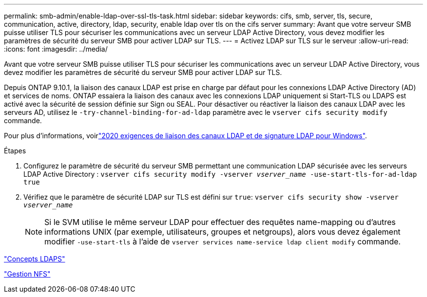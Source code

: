 ---
permalink: smb-admin/enable-ldap-over-ssl-tls-task.html 
sidebar: sidebar 
keywords: cifs, smb, server, tls, secure, communication, active, directory, ldap, security, enable ldap over tls on the cifs server 
summary: Avant que votre serveur SMB puisse utiliser TLS pour sécuriser les communications avec un serveur LDAP Active Directory, vous devez modifier les paramètres de sécurité du serveur SMB pour activer LDAP sur TLS. 
---
= Activez LDAP sur TLS sur le serveur
:allow-uri-read: 
:icons: font
:imagesdir: ../media/


[role="lead"]
Avant que votre serveur SMB puisse utiliser TLS pour sécuriser les communications avec un serveur LDAP Active Directory, vous devez modifier les paramètres de sécurité du serveur SMB pour activer LDAP sur TLS.

Depuis ONTAP 9.10.1, la liaison des canaux LDAP est prise en charge par défaut pour les connexions LDAP Active Directory (AD) et services de noms. ONTAP essaiera la liaison des canaux avec les connexions LDAP uniquement si Start-TLS ou LDAPS est activé avec la sécurité de session définie sur Sign ou SEAL. Pour désactiver ou réactiver la liaison des canaux LDAP avec les serveurs AD, utilisez le `-try-channel-binding-for-ad-ldap` paramètre avec le `vserver cifs security modify` commande.

Pour plus d'informations, voirlink:https://support.microsoft.com/en-us/topic/2020-ldap-channel-binding-and-ldap-signing-requirements-for-windows-ef185fb8-00f7-167d-744c-f299a66fc00a["2020 exigences de liaison des canaux LDAP et de signature LDAP pour Windows"^].

.Étapes
. Configurez le paramètre de sécurité du serveur SMB permettant une communication LDAP sécurisée avec les serveurs LDAP Active Directory : `vserver cifs security modify -vserver _vserver_name_ -use-start-tls-for-ad-ldap true`
. Vérifiez que le paramètre de sécurité LDAP sur TLS est défini sur `true`: `vserver cifs security show -vserver _vserver_name_`
+
[NOTE]
====
Si le SVM utilise le même serveur LDAP pour effectuer des requêtes name-mapping ou d'autres informations UNIX (par exemple, utilisateurs, groupes et netgroups), alors vous devez également modifier `-use-start-tls` à l'aide de `vserver services name-service ldap client modify` commande.

====


link:../nfs-admin/ldaps-concept.adoc["Concepts LDAPS"]

link:../nfs-admin/index.html["Gestion NFS"]
